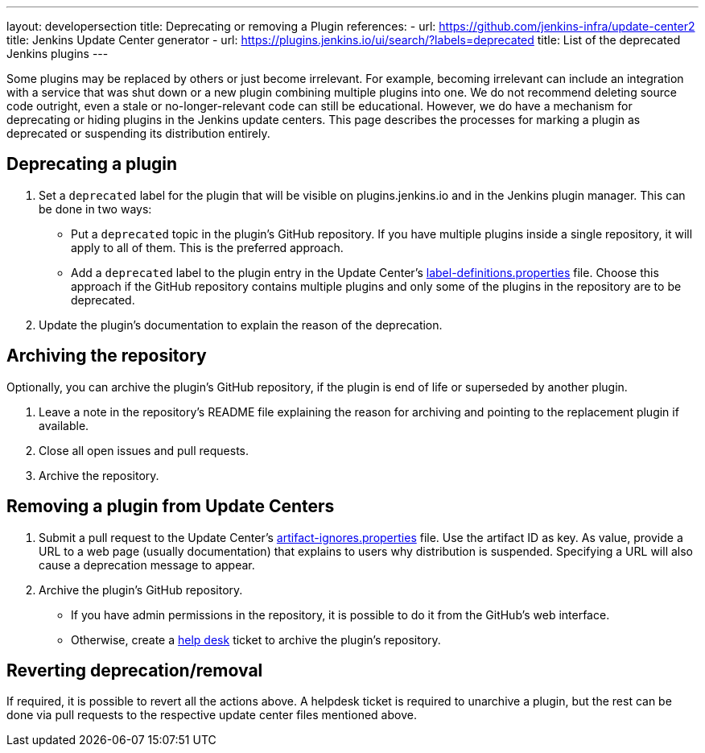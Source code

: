 ---
layout: developersection
title: Deprecating or removing a Plugin
references:
- url: https://github.com/jenkins-infra/update-center2
  title: Jenkins Update Center generator
- url: https://plugins.jenkins.io/ui/search/?labels=deprecated
  title: List of the deprecated Jenkins plugins
---

Some plugins may be replaced by others or just become irrelevant.
For example, becoming irrelevant can include an integration with a service that was shut down or a new plugin combining multiple plugins into one.
We do not recommend deleting source code outright, even a stale or no-longer-relevant code can still be educational.
However, we do have a mechanism for deprecating or hiding plugins in the Jenkins update centers.
This page describes the processes for marking a plugin as deprecated or suspending its distribution entirely.

== Deprecating a plugin

. Set a `deprecated` label for the plugin that will be visible on plugins.jenkins.io and in the Jenkins plugin manager. This can be done in two ways:
** Put a `deprecated` topic in the plugin's GitHub repository.
   If you have multiple plugins inside a single repository, it will apply to all of them.
   This is the preferred approach.
** Add a `deprecated` label to the plugin entry in the Update Center's link:https://github.com/jenkins-infra/update-center2/blob/master/resources/label-definitions.properties[label-definitions.properties] file.
   Choose this approach if the GitHub repository contains multiple plugins and only some of the plugins in the repository are to be deprecated.
. Update the plugin's documentation to explain the reason of the deprecation.

== Archiving the repository

Optionally, you can archive the plugin's GitHub repository, if the plugin is end of life or superseded by another plugin.

. Leave a note in the repository's README file explaining the reason for archiving and pointing to the replacement plugin if available.
. Close all open issues and pull requests.
. Archive the repository.

== Removing a plugin from Update Centers

. Submit a pull request to the Update Center's https://github.com/jenkins-infra/update-center2/blob/master/resources/artifact-ignores.properties[artifact-ignores.properties] file.
  Use the artifact ID as key.
  As value, provide a URL to a web page (usually documentation) that explains to users why distribution is suspended.
  Specifying a URL will also cause a deprecation message to appear.
. Archive the plugin's GitHub repository.
** If you have admin permissions in the repository, it is possible to do it from the GitHub's web interface.
** Otherwise, create a link:https://github.com/jenkins-infra/helpdesk/issues/new?labels=triage&template=1-report-issue.yml[help desk] ticket to archive the plugin's repository.


== Reverting deprecation/removal

If required, it is possible to revert all the actions above.
A helpdesk ticket is required to unarchive a plugin, but the rest can be done via pull requests to the respective update center files mentioned above.
